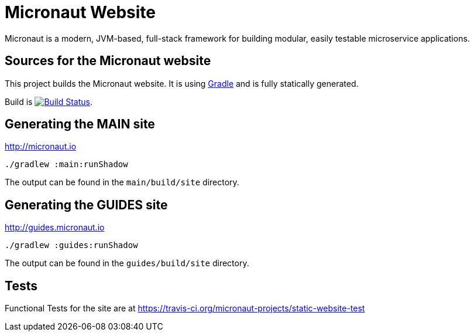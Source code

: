 :gradle: http://www.gradle.org
:markupte: http://docs.groovy-lang.org/latest/html/documentation/markup-template-engine.html

= Micronaut Website

Micronaut is a modern, JVM-based, full-stack framework for building modular, easily testable microservice applications.

== Sources for the Micronaut website

This project builds the Micronaut website. It is using {gradle}[Gradle] and is fully statically generated.

Build is image:https://travis-ci.org/micronaut-projects/static-website.svg?branch=master["Build Status", link="https://travis-ci.org/micronaut-projects/static-website"].

== Generating the MAIN site

http://micronaut.io[http://micronaut.io]

----
./gradlew :main:runShadow
----

The output can be found in the `main/build/site` directory.

== Generating the GUIDES site

http://guides.micronaut.io[http://guides.micronaut.io]

----
./gradlew :guides:runShadow
----

The output can be found in the `guides/build/site` directory.

== Tests

Functional Tests for the site are at https://travis-ci.org/micronaut-projects/static-website-test
